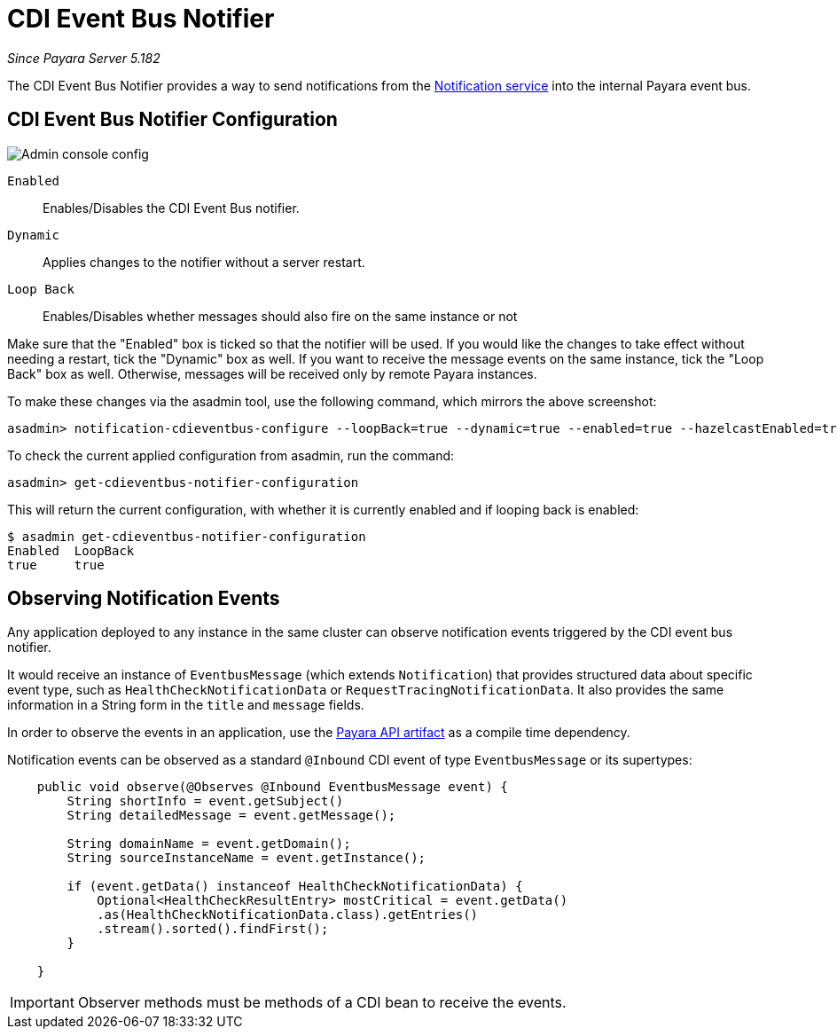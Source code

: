 = CDI Event Bus Notifier

_Since Payara Server 5.182_

The CDI Event Bus Notifier provides a way to send notifications from the 
link:../notification-service.adoc[Notification service] into the internal Payara event bus.

[[notifier-configuration]]
== CDI Event Bus Notifier Configuration

image:/images/notification-service/cdi-event-bus/cdi-event-bus-notif-config.png[Admin console config]

`Enabled`::
Enables/Disables the CDI Event Bus notifier.
`Dynamic`::
Applies changes to the notifier without a server restart.
`Loop Back`::
Enables/Disables whether messages should also fire on the same instance or not

Make sure that the "Enabled" box is ticked so that the notifier will be used. If you would like the changes to take effect without needing a restart, tick the "Dynamic" box as well. If you want to receive the message events on the same instance, tick the "Loop Back" box as well. Otherwise, messages will be received only by remote Payara instances.

To make these changes via the asadmin tool, use the following command, which mirrors the above screenshot:

[source, shell]
----
asadmin> notification-cdieventbus-configure --loopBack=true --dynamic=true --enabled=true --hazelcastEnabled=true
----

To check the current applied configuration from asadmin, run the command:

[source, shell]
----
asadmin> get-cdieventbus-notifier-configuration
----

This will return the current configuration, with whether it is currently enabled and if looping back is enabled:

[source, shell]
----
$ asadmin get-cdieventbus-notifier-configuration
Enabled  LoopBack  
true     true      
----

[[observing-events]]
== Observing Notification Events

Any application deployed to any instance in the same cluster can observe notification events triggered by the CDI event bus notifier.

It would receive an instance of `EventbusMessage` (which extends `Notification`) that provides structured data about specific event type, such as `HealthCheckNotificationData` or `RequestTracingNotificationData`. It also provides the same information in a String form in the `title` and `message` fields.

In order to observe the events in an application, use the link:/documentation/payara-server/public-api/README.adoc[Payara API artifact] as a compile time dependency. 

Notification events can be observed as a standard `@Inbound` CDI event of type `EventbusMessage` or its supertypes:

[source, java]
----
    public void observe(@Observes @Inbound EventbusMessage event) {
        String shortInfo = event.getSubject()
        String detailedMessage = event.getMessage();
        
        String domainName = event.getDomain();
        String sourceInstanceName = event.getInstance();

        if (event.getData() instanceof HealthCheckNotificationData) {
            Optional<HealthCheckResultEntry> mostCritical = event.getData()
            .as(HealthCheckNotificationData.class).getEntries()
            .stream().sorted().findFirst();
        }

    }
----

IMPORTANT: Observer methods must be methods of a CDI bean to receive the events.